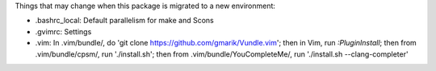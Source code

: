 Things that may change when this package is migrated to a new environment:

* .bashrc_local: Default parallelism for make and Scons

* .gvimrc: Settings

* .vim: In .vim/bundle/, do 'git clone https://github.com/gmarik/Vundle.vim';
  then in Vim, run `:PluginInstall`; then from .vim/bundle/cpsm/, run
  './install.sh'; then from .vim/bundle/YouCompleteMe/, run './install.sh
  --clang-completer'
